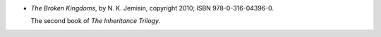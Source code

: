 .. title: Recent Reading: N. K. Jemisin
.. slug: n-k-jemisin
.. date: 2011-12-06 22:50:05 UTC-05:00
.. tags: recent reading,fantasy
.. category: books/read/2011/12
.. link: 
.. description: 
.. type: text


.. role:: series(title-reference)

* `The Broken Kingdoms`, by N. K. Jemisin, copyright 2010;
  ISBN 978-0-316-04396-0.

  The second book of `The Inheritance Trilogy`:series:.
